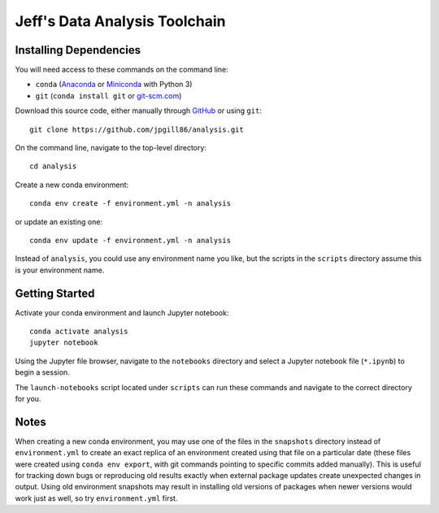 Jeff's Data Analysis Toolchain
==============================

Installing Dependencies
-----------------------

You will need access to these commands on the command line:

- ``conda`` (Anaconda_ or Miniconda_ with Python 3)
- ``git`` (``conda install git`` or git-scm.com_)

Download this source code, either manually through GitHub_ or using ``git``::

    git clone https://github.com/jpgill86/analysis.git

On the command line, navigate to the top-level directory::

    cd analysis

Create a new conda environment::

    conda env create -f environment.yml -n analysis

or update an existing one::

    conda env update -f environment.yml -n analysis

Instead of ``analysis``, you could use any environment name you like, but the
scripts in the ``scripts`` directory assume this is your environment name.

.. _Anaconda:       https://www.anaconda.com/download/
.. _Miniconda:      https://docs.conda.io/en/latest/miniconda.html
.. _git-scm.com:    https://git-scm.com/downloads
.. _GitHub:         https://github.com/jpgill86/analysis/

Getting Started
---------------

Activate your conda environment and launch Jupyter notebook::

    conda activate analysis
    jupyter notebook

Using the Jupyter file browser, navigate to the ``notebooks`` directory and
select a Jupyter notebook file (``*.ipynb``) to begin a session.

The ``launch-notebooks`` script located under ``scripts`` can run these
commands and navigate to the correct directory for you.

Notes
-----

When creating a new conda environment, you may use one of the files in the
``snapshots`` directory instead of ``environment.yml`` to create an exact
replica of an environment created using that file on a particular date (these
files were created using ``conda env export``, with git commands pointing to
specific commits added manually). This is useful for tracking down bugs or
reproducing old results exactly when external package updates create unexpected
changes in output. Using old environment snapshots may result in installing old
versions of packages when newer versions would work just as well, so try
``environment.yml`` first.
